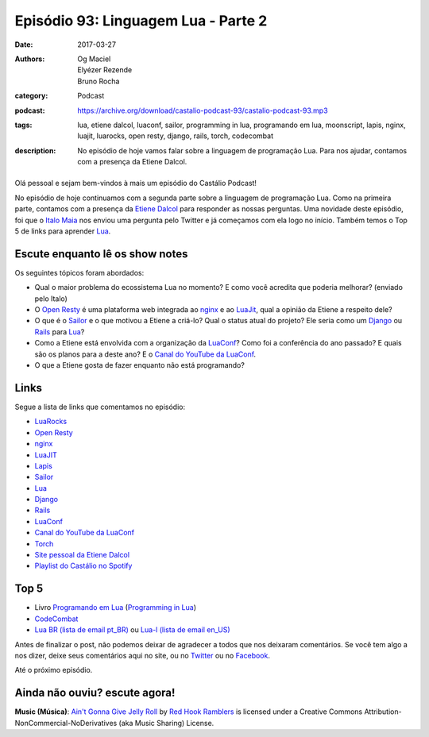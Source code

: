 Episódio 93: Linguagem Lua - Parte 2
####################################
:date: 2017-03-27
:authors: Og Maciel, Elyézer Rezende, Bruno Rocha
:category: Podcast
:podcast: https://archive.org/download/castalio-podcast-93/castalio-podcast-93.mp3
:tags: lua, etiene dalcol, luaconf, sailor, programming in lua, programando em
       lua, moonscript, lapis, nginx, luajit, luarocks, open resty, django,
       rails, torch, codecombat
:description: No episódio de hoje vamos falar sobre a linguagem de programação
              Lua. Para nos ajudar, contamos com a presença da Etiene Dalcol.

.. figure:: {filename}/images/lua.png
   :alt: Linguagem Lua
   :figclass: pull-left clear article-figure

Olá pessoal e sejam bem-vindos à mais um episódio do Castálio Podcast!

No episódio de hoje continuamos com a segunda parte sobre a linguagem de
programação Lua. Como na primeira parte, contamos com a presença da `Etiene
Dalcol <http://etiene.net/>`_ para responder as nossas perguntas. Uma novidade
deste episódio, foi que o `Italo Maia <https://twitter.com/italomaia>`_ nos
enviou uma pergunta pelo Twitter e já começamos com ela logo no início. Também
temos o Top 5 de links para aprender `Lua`_.

.. more

Escute enquanto lê os show notes
--------------------------------

.. podcast:: castalio-podcast-93

.. raw:: html

    <br />

Os seguintes tópicos foram abordados:

* Qual o maior problema do ecossistema Lua no momento? E como você acredita que
  poderia melhorar? (enviado pelo Italo)
* O `Open Resty`_ é uma plataforma web integrada ao `nginx`_ e ao `LuaJit`_,
  qual a opinião da Etiene a respeito dele?
* O que é o `Sailor`_ e o que motivou a Etiene a criá-lo? Qual o status atual
  do projeto? Ele seria como um `Django`_ ou `Rails`_ para `Lua`_?
* Como a Etiene está envolvida com a organização da `LuaConf`_? Como foi a
  conferência do ano passado? E quais são os planos para a deste ano? E o
  `Canal do YouTube da LuaConf`_.
* O que a Etiene gosta de fazer enquanto não está programando?

Links
-----

Segue a lista de links que comentamos no episódio:

* `LuaRocks`_
* `Open Resty`_
* `nginx`_
* `LuaJIT`_
* `Lapis`_
* `Sailor`_
* `Lua`_
* `Django`_
* `Rails`_
* `LuaConf`_
* `Canal do YouTube da LuaConf`_
* `Torch`_
* `Site pessoal da Etiene Dalcol`_
* `Playlist do Castálio no Spotify`_

Top 5
-----

* Livro `Programando em Lua`_ (`Programming in Lua`_)
* `CodeCombat`_
* `Lua BR (lista de email pt_BR)`_ ou `Lua-l (lista de email en_US)`_

Antes de finalizar o post, não podemos deixar de agradecer a todos que nos
deixaram comentários. Se você tem algo a nos dizer, deixe seus comentários aqui
no site, ou no `Twitter <https://twitter.com/castaliopod>`_ ou no `Facebook
<https://www.facebook.com/castaliopod>`_.

Até o próximo episódio.

Ainda não ouviu? escute agora!
------------------------------

.. podcast:: castalio-podcast-93

.. class:: panel-body bg-info

    **Music (Música)**: `Ain't Gonna Give Jelly Roll`_ by `Red Hook Ramblers`_ is licensed under a Creative Commons Attribution-NonCommercial-NoDerivatives (aka Music Sharing) License.

.. Mentioned
.. _LuaRocks: https://luarocks.org/
.. _Open Resty: http://openresty.org
.. _nginx: http://nginx.org/
.. _LuaJIT: http://luajit.org/
.. _Lapis: http://leafo.net/lapis/
.. _Sailor: http://www.sailorproject.org/
.. _Lua: http://www.lua.org/
.. _Django: https://www.djangoproject.com/
.. _Rails: http://rubyonrails.org/
.. _LuaConf: http://luaconf.com/pt
.. _Canal do YouTube da LuaConf: https://www.youtube.com/channel/UC8UnjF-8EPisllS_lHX0QMg
.. _Torch: http://torch.ch/
.. _Site pessoal da Etiene Dalcol: http://etiene.net/
.. _Programming in Lua: https://www.goodreads.com/book/show/1332383.Programming_in_Lua
.. _Programando em Lua: http://www.grupogen.com.br/programando-em-lua?code=luaorg
.. _CodeCombat: https://br.codecombat.com/
.. _Lua-l (lista de email en_US): http://www.lua.org/lua-l.html
.. _Lua BR (lista de email pt_BR): http://www.lua.org/lua-br.html
.. _Playlist do Castálio no Spotify: https://open.spotify.com/user/elyezermr/playlist/0PDXXZRXbJNTPVSnopiMXg
.. Footer
.. _Ain't Gonna Give Jelly Roll: http://freemusicarchive.org/music/Red_Hook_Ramblers/Live__WFMU_on_Antique_Phonograph_Music_Program_with_MAC_Feb_8_2011/Red_Hook_Ramblers_-_12_-_Aint_Gonna_Give_Jelly_Roll
.. _Red Hook Ramblers: http://www.redhookramblers.com/
